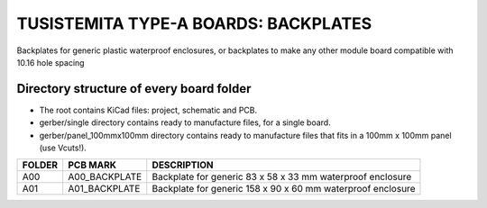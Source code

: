 =======================================================================================================================================
TUSISTEMITA TYPE-A BOARDS: BACKPLATES
=======================================================================================================================================

Backplates for generic plastic waterproof enclosures, or backplates to make any other module board compatible with 10.16 hole spacing

Directory structure of every board folder
--------------------------------------------------------------------------
* The root contains KiCad files: project, schematic and PCB.
* gerber/single directory contains ready to manufacture files, for a single board.
* gerber/panel_100mmx100mm directory contains ready to manufacture files that fits in a 100mm x 100mm panel (use Vcuts!).

========  ===============  ============== 
FOLDER    PCB MARK         DESCRIPTION
========  ===============  ============== 
A00       A00_BACKPLATE    Backplate for generic 83 x 58 x 33 mm waterproof enclosure
A01       A01_BACKPLATE    Backplate for generic 158 x 90 x 60 mm waterproof enclosure
========  ===============  ============== 


